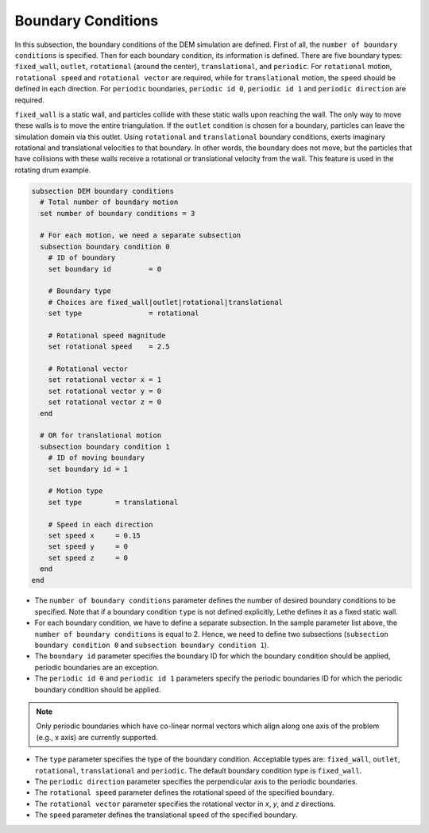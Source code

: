 ===================
Boundary Conditions
===================

In this subsection, the boundary conditions of the DEM simulation are defined. First of all, the ``number of boundary conditions`` is specified. Then for each boundary condition, its information is defined. There are five boundary types: ``fixed_wall``, ``outlet``, ``rotational`` (around the center), ``translational``, and ``periodic``. For ``rotational`` motion, ``rotational speed`` and ``rotational vector`` are required, while for ``translational`` motion, the ``speed`` should be defined in each direction. For ``periodic`` boundaries, ``periodic id 0``, ``periodic id 1`` and ``periodic direction`` are required.

``fixed_wall`` is a static wall, and particles collide with these static walls upon reaching the wall. The only way to move these walls is to move the entire triangulation. If the ``outlet`` condition is chosen for a boundary, particles can leave the simulation domain via this outlet. Using ``rotational`` and ``translational`` boundary conditions, exerts imaginary rotational and translational velocities to that boundary. In other words, the boundary does not move, but the particles that have collisions with these walls receive a rotational or translational velocity from the wall. This feature is used in the rotating drum example.

.. code-block:: text

  subsection DEM boundary conditions
    # Total number of boundary motion
    set number of boundary conditions = 3

    # For each motion, we need a separate subsection
    subsection boundary condition 0
      # ID of boundary
      set boundary id         = 0

      # Boundary type
      # Choices are fixed_wall|outlet|rotational|translational
      set type                = rotational

      # Rotational speed magnitude
      set rotational speed    = 2.5

      # Rotational vector
      set rotational vector x = 1
      set rotational vector y = 0
      set rotational vector z = 0
    end

    # OR for translational motion
    subsection boundary condition 1
      # ID of moving boundary
      set boundary id = 1

      # Motion type
      set type        = translational

      # Speed in each direction
      set speed x     = 0.15
      set speed y     = 0
      set speed z     = 0
    end
  end

* The ``number of boundary conditions`` parameter defines the number of desired boundary conditions to be specified. Note that if a boundary condition ``type`` is not defined explicitly, Lethe defines it as a fixed static wall.

* For each boundary condition, we have to define a separate subsection. In the sample parameter list above, the ``number of boundary conditions`` is equal to 2. Hence, we need to define two subsections (``subsection boundary condition 0`` and ``subsection boundary condition 1``).

* The ``boundary id`` parameter specifies the boundary ID for which the boundary condition should be applied, periodic boundaries are an exception.

* The ``periodic id 0`` and ``periodic id 1`` parameters specify the periodic boundaries ID for which the periodic boundary condition should be applied.

.. note::
        Only periodic boundaries which have co-linear normal vectors which align along one axis of the problem (e.g., x axis) are currently supported.

* The ``type`` parameter specifies the type of the boundary condition. Acceptable types are: ``fixed_wall``, ``outlet``, ``rotational``, ``translational`` and ``periodic``. The default boundary condition type is ``fixed_wall``.

* The ``periodic direction`` parameter specifies the perpendicular axis to the periodic boundaries.

* The ``rotational speed`` parameter defines the rotational speed of the specified boundary.  

* The ``rotational vector`` parameter specifies the rotational vector in `x`, `y`, and `z` directions.

* The ``speed`` parameter defines the translational speed of the specified boundary.
